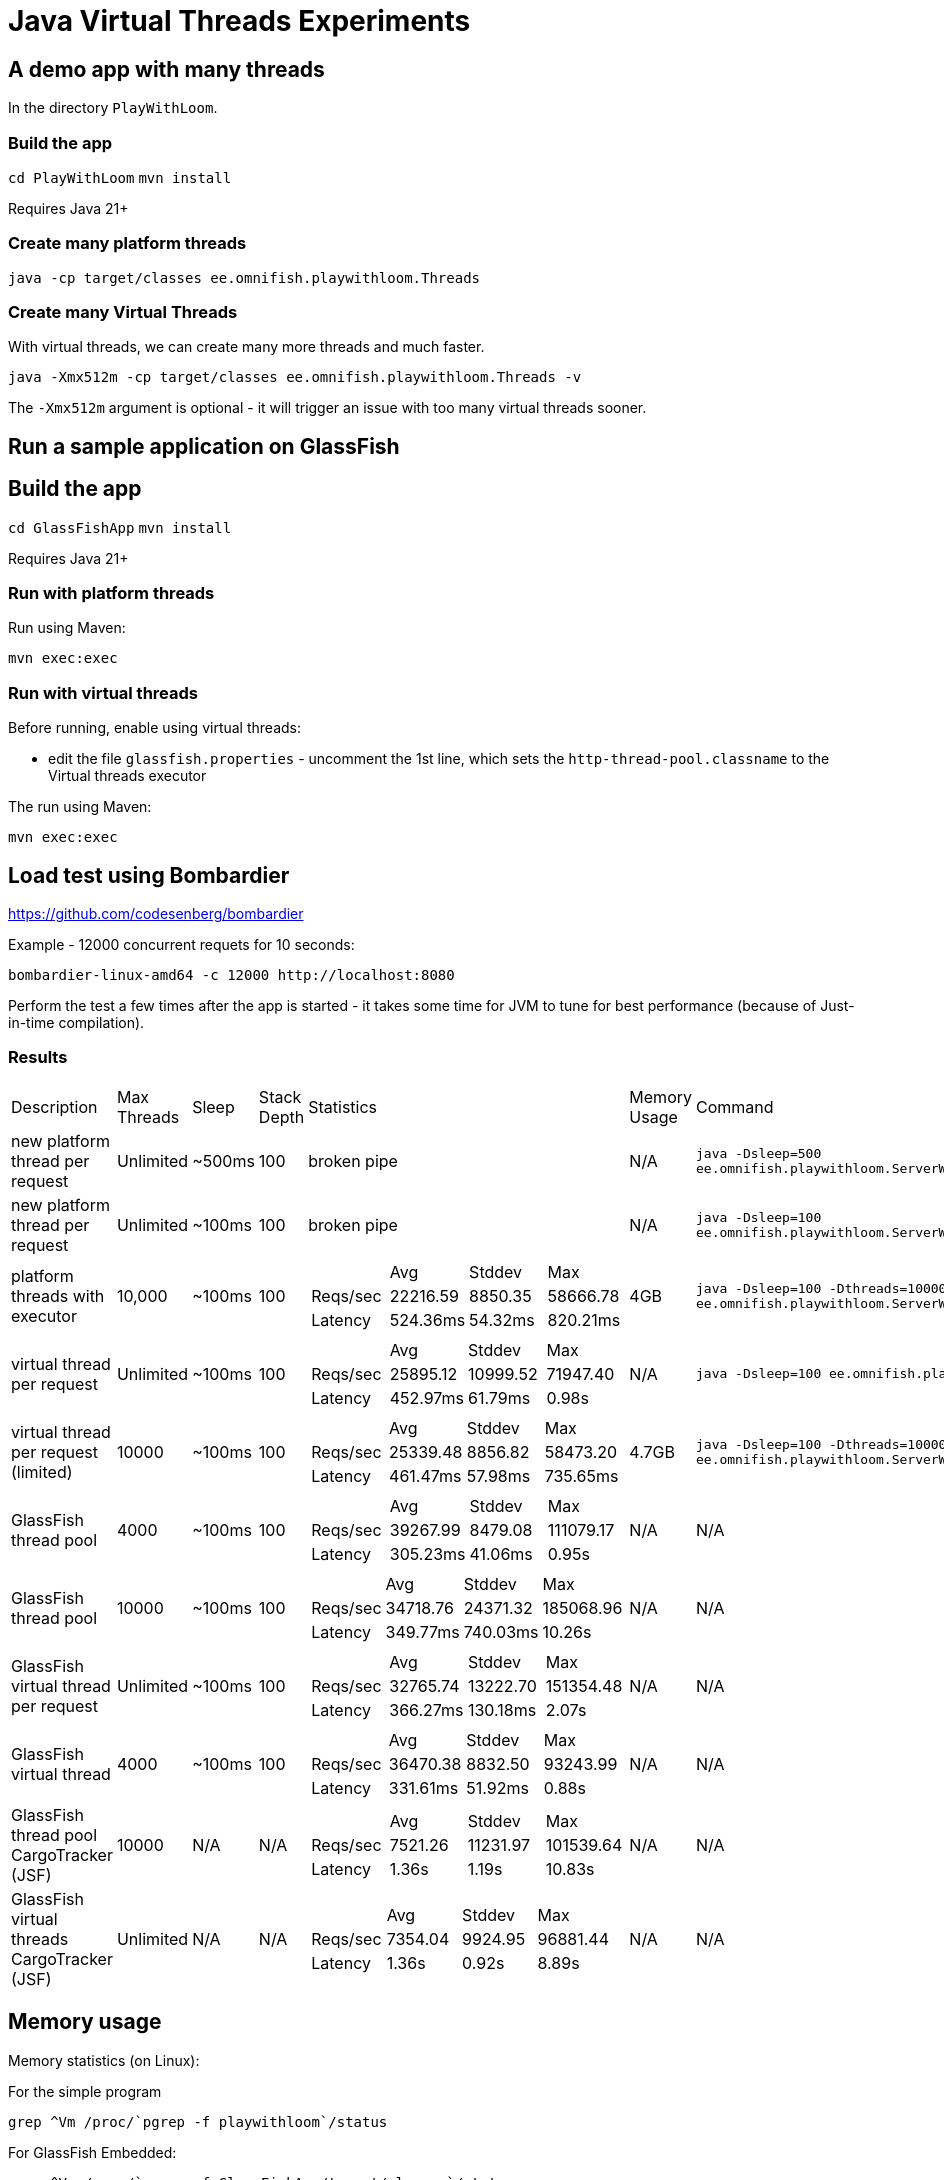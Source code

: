 # Java Virtual Threads Experiments

## A demo app with many threads

In the directory `PlayWithLoom`.

### Build the app

`cd PlayWithLoom`
`mvn install`

Requires Java 21+

### Create many platform threads

```
java -cp target/classes ee.omnifish.playwithloom.Threads
```

### Create many Virtual Threads

With virtual threads, we can create many more threads and much faster.

```
java -Xmx512m -cp target/classes ee.omnifish.playwithloom.Threads -v
```

The `-Xmx512m` argument is optional - it will trigger an issue with too many virtual threads sooner.

## Run a sample application on GlassFish

## Build the app

`cd GlassFishApp`
`mvn install`

Requires Java 21+

### Run with platform threads

Run using Maven:

```
mvn exec:exec
```

### Run with virtual threads

Before running, enable using virtual threads:

* edit the file `glassfish.properties` - uncomment the 1st line, which sets the `http-thread-pool.classname` to the Virtual threads executor 

The run using Maven:

```
mvn exec:exec
```

## Load test using Bombardier

https://github.com/codesenberg/bombardier

Example - 12000 concurrent requets for 10 seconds:

```
bombardier-linux-amd64 -c 12000 http://localhost:8080
```

Perform the test a few times after the app is started - it takes some time for JVM to tune for best performance (because of Just-in-time compilation).

### Results

[cols="1,1,1,1,1a,1,1"]
|===
| Description | Max Threads | Sleep
| Stack Depth
| Statistics | Memory Usage | Command

| new platform thread per request
| Unlimited
| ~500ms
| 100
| broken pipe
| N/A
| `java -Dsleep=500 ee.omnifish.playwithloom.ServerWithPlatformThreads`

| new platform thread per request
| Unlimited
| ~100ms
| 100
| broken pipe
| N/A
| `java -Dsleep=100 ee.omnifish.playwithloom.ServerWithPlatformThreads`

| platform threads with executor
| 10,000
| ~100ms
| 100
|[cols="1,1,1,1"]
!===
!
!Avg
!Stddev
!Max

!Reqs/sec
!22216.59
!8850.35
!58666.78

!Latency
!524.36ms
!54.32ms
!820.21ms
!===
| 4GB
| `java -Dsleep=100 -Dthreads=10000 ee.omnifish.playwithloom.ServerWithPlatformThreadsExecutor`

| virtual thread per request
| Unlimited
| ~100ms
| 100
|[cols="1,1,1,1"]
!===
!
!Avg
!Stddev
!Max

!Reqs/sec
!25895.12
!10999.52
!71947.40

!Latency
!452.97ms
!61.79ms
!0.98s
!===
| N/A
| `java -Dsleep=100 ee.omnifish.playwithloom.ServerWithLoom`

| virtual thread per request (limited)
| 10000
| ~100ms
| 100
|[cols="1,1,1,1"]
!===
!
!Avg
!Stddev
!Max

!Reqs/sec
!25339.48
!8856.82
!58473.20

!Latency
!461.47ms
!57.98ms
!735.65ms
!===
| 4.7GB
| `java -Dsleep=100 -Dthreads=10000 ee.omnifish.playwithloom.ServerWithLoomLimited`

| GlassFish thread pool
| 4000
| ~100ms
| 100
|[cols="1,1,1,1"]
!===
!
!Avg
!Stddev
!Max

!Reqs/sec
!39267.99
!8479.08
!111079.17

!Latency
!305.23ms
!41.06ms
!0.95s
!===
| N/A
| N/A

| GlassFish thread pool
| 10000
| ~100ms
| 100
|[cols="1,1,1,1"]
!===
!
!Avg
!Stddev
!Max

!Reqs/sec
!34718.76
!24371.32
!185068.96

!Latency
!349.77ms
!740.03ms
!10.26s
!===
| N/A
| N/A

| GlassFish virtual thread per request
| Unlimited
| ~100ms
| 100
|[cols="1,1,1,1"]
!===
!
!Avg
!Stddev
!Max

!Reqs/sec
!32765.74
!13222.70
!151354.48

!Latency
!366.27ms
!130.18ms
!2.07s
!===
| N/A
| N/A

| GlassFish virtual thread
| 4000
| ~100ms
| 100
|[cols="1,1,1,1"]
!===
!
!Avg
!Stddev
!Max

!Reqs/sec
!36470.38
!8832.50
!93243.99

!Latency
!331.61ms
!51.92ms
!0.88s

!===
| N/A
| N/A

| GlassFish thread pool CargoTracker (JSF)
| 10000
| N/A
| N/A
|[cols="1,1,1,1"]
!===
!
!Avg
!Stddev
!Max

!Reqs/sec
!7521.26
!11231.97
!101539.64

!Latency
!1.36s
!1.19s
!10.83s

!===
| N/A
| N/A

| GlassFish virtual threads CargoTracker (JSF)
| Unlimited
| N/A
| N/A
|[cols="1,1,1,1"]
!===
!
!Avg
!Stddev
!Max

!Reqs/sec
!7354.04
!9924.95
!96881.44

!Latency
!1.36s
!0.92s
!8.89s

!===
| N/A
| N/A

|===

## Memory usage

Memory statistics (on Linux):

For the simple program

```
grep ^Vm /proc/`pgrep -f playwithloom`/status
```

For GlassFish Embedded:

```
grep ^Vm /proc/`pgrep -f GlassFishApp/target/classes`/status
```

* `VmPeak` - maximum virtual memory allocated
* `VmHWM` - Maximum RSS memory used

Set stack size:

```
java -Xss1m
```

## Apache Benchmark

https://httpd.apache.org/

`ulimit -n 100000` - increase allowed file descriptors (open connections) from default 1024 to 100000

`ulimit -u` - number of processes allowed for user. E.g. `ulimit -u 120000`. Must be less than a hard limit set in the system

`cat /proc/sys/kernel/threads-max` - max number of processes in the system (increase with `echo 100000 > /proc/sys/kernel/threads-max`

Example - 10000 concurrent requets, 50000 in total

```
ab -n 50000 -c 10000 http://localhost:8080/
```

